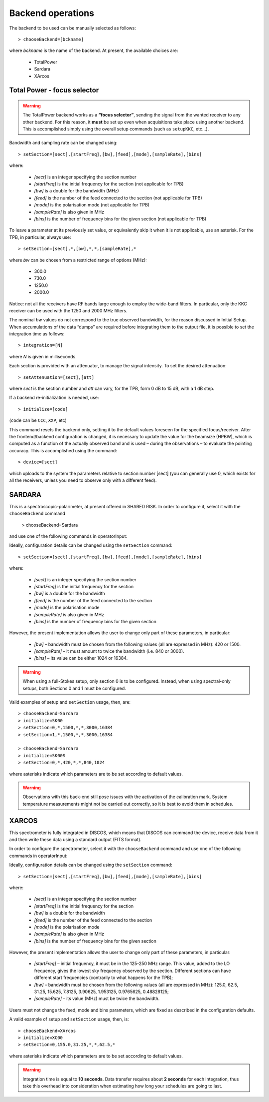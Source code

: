 .. _E_Backend-operations:

******************
Backend operations
******************

The backend to be used can be manually selected as follows:: 

    > chooseBackend=[bckname]

where *bckname* is the name of the backend. At present, the available 
choices are: 
 
	* TotalPower
	* Sardara
	* XArcos   



.. _E_total-power-focus-selector:

Total Power - focus selector
============================

.. warning:: The TotalPower backend works as a **“focus selector”**, sending 
   the signal from the wanted receiver to any other backend. For this reason, 
   it **must** be set up even when acquisitions take place using another 
   backend.  This is accomplished simply using the overall setup commands 
   (such as ``setupKKC``, etc…).

Bandwidth and sampling rate can be changed using:: 

    > setSection=[sect],[startFreq],[bw],[feed],[mode],[sampleRate],[bins]  

where:

	* *[sect]*		is an integer specifying the section number
	* *[startFreq]*	 is the initial frequency for the section (not applicable 
	  for TPB)
	* *[bw]* 		is a double for the bandwidth (MHz)
	* *[feed]* 		is the number of the feed connected to the section 
	  (not applicable for TPB)
	* *[mode]*		is the polarisation mode (not applicable for TPB)	
	* *[sampleRate]*  is also given in MHz
	* *[bins]* 		is the number of frequency bins for the given section 
	  (not applicable for TPB)

To leave a parameter at its previously set value, or equivalently skip it when 
it is not applicable, use an asterisk. 
For the TPB, in particular, always use::

    > setSection=[sect],*,[bw],*,*,[sampleRate],*

where *bw* can be chosen from a restricted range of options (MHz):

	* 300.0   
	* 730.0   
	* 1250.0   
	* 2000.0 

Notice: not all the receivers have RF bands large enough to employ the wide-band
filters. In particular, only the KKC receiver can be used with the 1250 and 2000 MHz 
filters. 

The nominal *bw* values do not correspond to the true observed bandwidth, for the reason 
discussed in Initial Setup. When accumulations of the data “dumps” are required
before integrating them to the output file, it is possible to set the 
integration time as follows::

    > integration=[N] 

where *N* is given in milliseconds. 

Each section is provided with an attenuator, to manage the signal intensity. 
To set the desired attenuation::

    > setAttenuation=[sect],[att] 

where *sect* is the section number and *att* can vary, for the TPB, form 0 dB 
to 15 dB, with a 1 dB step. 

If a backend re-initialization is needed, use::

    > initialize=[code] 
	
(``code`` can be ``CCC``, ``XXP``, etc)

This command resets the backend only, setting it to the default values foreseen
for the specified focus/receiver. 
After the frontend/backend configuration is changed, it is necessary to update 
the value for the beamsize (HPBW), which is computed as a function of the 
actually observed band and is used – during the observations – to evaluate the 
pointing accuracy. This is accomplished using the command::

    > device=[sect]

which uploads to the system the parameters relative to section number [sect] 
(you can generally use 0, which exists for all the receivers, unless you need 
to observe only with a different feed).   



SARDARA
=======

This is a spectroscopic-polarimeter, at present offered in SHARED RISK. 
In order to configure it, select it with the ``chooseBackend`` 
command 

    > chooseBackend=Sardara

and use one of the following commands in operatorInput: 


.. describe:: > initialize=SCC00 

   This configuration is for the usage of the Clow-band receiver, 
   in spectral mode only (LCP and RCP spectra). 

.. describe:: > initialize=SCC00S 

   This configuration is for the usage of the Clow-band receiver, 
   in full-Stokes mode (LCP and RCP spectra and Stokes parameters). 

.. describe:: > initialize=SCH00 

   This configuration is for the usage of the Chigh-band receiver, 
   in spectral mode only (total intensity spectra). 

.. describe:: > initialize=SCH00S 

   This configuration is for the usage of the Chigh-band receiver, 
   in full-Stokes mode (LCP and RCP spectraand Stokes parameters). 

.. describe:: > initialize=SK00 

   This configuration is for the usage of the K-band reference feed, 
   in spectral mode only (total intensity spectra). 

.. describe:: > initialize=SK00S 

   This configuration is for the usage of the K-band reference feed, 
   in full-Stokes mode (LCP and RCP spectra and Stokes parameters). 


Ideally, configuration details can be changed using the ``setSection`` command:: 

    > setSection=[sect],[startFreq],[bw],[feed],[mode],[sampleRate],[bins]

where:

	* *[sect]*		is an integer specifying the section number
	* *[startFreq]*		is the initial frequency for the section 
	* *[bw]* 		is a double for the bandwidth 
	* *[feed]*	 	is the number of the feed connected to the section 
	* *[mode]*		is the polarisation mode	
	* *[sampleRate]*  	is also given in MHz 
	* *[bins]* 		is the number of frequency bins for the given section

However, the present implementation allows the user to change only part of 
these parameters, in particular: 

	* *[bw]* – bandwidth must be chosen from the following values 
	  (all are expressed in MHz): 420 or 1500.  

	* *[sampleRate]* – it must amount to twice the bandwidth (i.e. 840 or 3000). 

	* *[bins]* – its value can be either 1024 or 16384.

.. warning:: When using a full-Stokes setup, only section 0 is to be configured. 
   Instead, when using spectral-only setups, both Sections 0 and 1 must be configured. 

Valid examples of setup and ``setSection`` usage, then, are::

    > chooseBackend=Sardara
    > initialize=SK00   
    > setSection=0,*,1500,*,*,3000,16384
    > setSection=1,*,1500,*,*,3000,16384

    > chooseBackend=Sardara
    > initialize=SK00S   
    > setSection=0,*,420,*,*,840,1024

where asterisks indicate which parameters are to be set according to default 
values. 


.. warning:: Observations with this back-end still pose issues with the 
   activation of the calibration mark. System temperature measurements might not be
   carried out correctly, so it is best to avoid them in schedules. 



XARCOS
======

This spectrometer is fully integrated in DISCOS, which means that DISCOS can 
command the device, receive data from it and then write these data using a 
standard output (FITS format).

In order to configure the spectrometer, select it with the ``chooseBackend`` 
command and use one of the following commands in operatorInput: 

.. describe:: > initialize=XK00 

   This configuration is for the usage of the K-band central feed. 
   It produces four full-Stokes sections respectively with bandwidths 
   of 62.5 MHz, 8 MHz, 2 MHz and 0.5 MHz, each having 2048(x4) channels. 
   Each digital sample has an 8-bit representation.

.. describe:: > initialize=XC00
 
   This configuration is C-band usage. 
   It produces four full-Stokes sections respectively with bandwidths 
   of 62.5 MHz, 8 MHz, 2 MHz and 0.5 MHz, each having 2048(x4) channels. 
   Each digital sample has an 8-bit representation.

Ideally, configuration details can be changed using the ``setSection`` command:: 

    > setSection=[sect],[startFreq],[bw],[feed],[mode],[sampleRate],[bins]

where:

	* *[sect]*		is an integer specifying the section number
	* *[startFreq]*		is the initial frequency for the section 
	* *[bw]* 		is a double for the bandwidth 
	* *[feed]*	 	is the number of the feed connected to the section 
	* *[mode]*		is the polarisation mode	
	* *[sampleRate]*  	is also given in MHz 
	* *[bins]* 		is the number of frequency bins for the given section

However, the present implementation allows the user to change only part of 
these parameters, in particular: 

	* *[startFreq]* – initial frequency, it must be in the 125-250 MHz range. 
	  This value, added to the LO frequency, gives the lowest sky frequency 
	  observed by the section. Different sections can have different start 
	  frequencies (contrarily to what happens for the TPB); 

	* *[bw]* – bandwidth must be chosen from the following values 
	  (all are expressed in MHz): 125.0, 62.5, 31.25, 15.625, 7.8125, 3.90625, 
	  1.953125, 0.9765625, 0.48828125; 

	* *[sampleRate]* – its value (MHz) must be twice the bandwidth.

Users must not change the feed, mode and bins parameters, which are fixed as 
described in the configuration defaults. 

A valid example of setup and ``setSection`` usage, then, is::

    > chooseBackend=XArcos
    > initialize=XC00   
    > setSection=0,155.0,31.25,*,*,62.5,*

where asterisks indicate which parameters are to be set according to default 
values. 

.. warning:: Integration time is equal to **10 seconds**. 
   Data transfer requires about **2 seconds** for each integration, thus take 
   this overhead into consideration when estimating how long your schedules 
   are going to last. 



